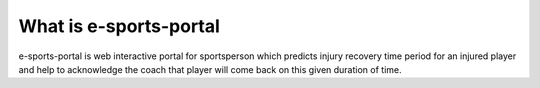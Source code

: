 #######################
What is e-sports-portal
#######################
e-sports-portal is web interactive portal for sportsperson which predicts injury recovery time period for an injured player 
and help to acknowledge the coach that player will come back on this given duration of time.
